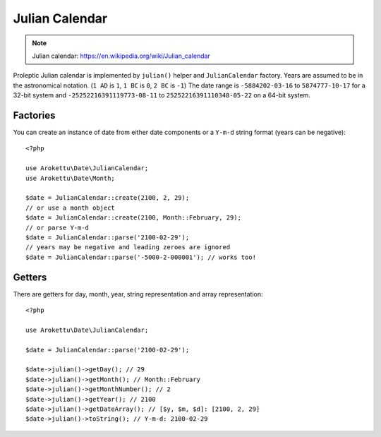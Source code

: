 Julian Calendar
###############

.. highlight:: php

.. note::
    Julian calendar: https://en.wikipedia.org/wiki/Julian_calendar

Proleptic Julian calendar is implemented by ``julian()`` helper and ``JulianCalendar`` factory.
Years are assumed to be in the astronomical notation. (``1 AD`` is ``1``, ``1 BC`` is ``0``, ``2 BC`` is ``-1``)
The date range is ``-5884202-03-16`` to ``5874777-10-17`` for a 32-bit system
and ``-25252216391119773-08-11`` to ``25252216391110348-05-22`` on a 64-bit system.

Factories
=========

You can create an instance of date from either date components or a ``Y-m-d`` string format (years can be negative)::

    <?php

    use Arokettu\Date\JulianCalendar;
    use Arokettu\Date\Month;

    $date = JulianCalendar::create(2100, 2, 29);
    // or use a month object
    $date = JulianCalendar::create(2100, Month::February, 29);
    // or parse Y-m-d
    $date = JulianCalendar::parse('2100-02-29');
    // years may be negative and leading zeroes are ignored
    $date = JulianCalendar::parse('-5000-2-000001'); // works too!

Getters
=======

There are getters for day, month, year, string representation and array representation::

    <?php

    use Arokettu\Date\JulianCalendar;

    $date = JulianCalendar::parse('2100-02-29');

    $date->julian()->getDay(); // 29
    $date->julian()->getMonth(); // Month::February
    $date->julian()->getMonthNumber(); // 2
    $date->julian()->getYear(); // 2100
    $date->julian()->getDateArray(); // [$y, $m, $d]: [2100, 2, 29]
    $date->julian()->toString(); // Y-m-d: 2100-02-29
